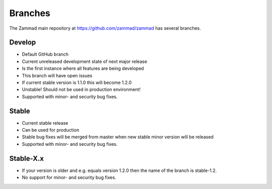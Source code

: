 Branches
********

The Zammad main repository at https://github.com/zammad/zammad
has several branches.

Develop
=======

* Default GitHub branch
* Current unreleased development state of next major release
* Is the first instance where all features are being developed
* This branch will have open issues
* If current stable version is 1.1.0 this will become 1.2.0
* Unstable! Should not be used in production environment!
* Supported with minor- and security bug fixes.

Stable
======

* Current stable release
* Can be used for production
* Stable bug fixes will be merged from master when new stable minor version
  will be released
* Supported with minor- and security bug fixes.

Stable-X.x
==========

* If your version is older and e.g. equals version 1.2.0 then the name of the
  branch is stable-1.2.
* No support for minor- and security bug fixes.
